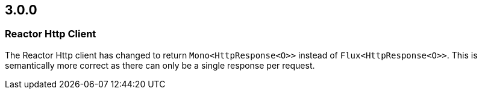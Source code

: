 == 3.0.0

=== Reactor Http Client

The Reactor Http client has changed to return `Mono<HttpResponse<O>>` instead of `Flux<HttpResponse<O>>`.
This is semantically more correct as there can only be a single response per request.
